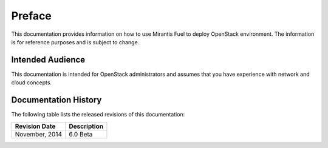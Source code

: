 .. raw:: pdf

  PageBreak

.. index: Preface

Preface
=======

This documentation provides information on how to use Mirantis Fuel 
to deploy OpenStack environment. The information is for reference purposes 
and is subject to change.

Intended Audience
-----------------

This documentation is intended for OpenStack administrators and 
assumes that you have experience with network and cloud concepts. 

Documentation History
---------------------

The following table lists the released revisions of this documentation:

+--------------------+----------------------------+
|Revision Date       |Description                 |
+====================+============================+
|November, 2014      |6.0 Beta                    |
+--------------------+----------------------------+
